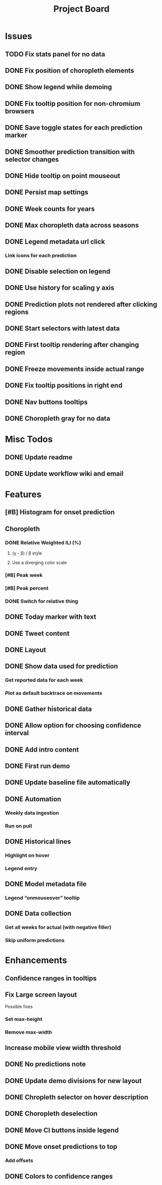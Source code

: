 #+TITLE: Project Board

* Issues
** TODO Fix stats panel for no data
** DONE Fix position of choropleth elements
CLOSED: [2016-11-23 Wed 03:53]
** DONE Show legend while demoing
CLOSED: [2016-11-19 Sat 03:48]
** DONE Fix tooltip position for non-chromium browsers
CLOSED: [2016-11-16 Wed 17:32]
** DONE Save toggle states for each prediction marker
CLOSED: [2016-11-15 Tue 01:56]
** DONE Smoother prediction transition with selector changes
CLOSED: [2016-11-14 Mon 04:57]
** DONE Hide tooltip on point mouseout
CLOSED: [2016-11-14 Mon 02:37]
** DONE Persist map settings
CLOSED: [2016-11-14 Mon 02:27]
** DONE Week counts for years
CLOSED: [2016-11-11 Fri 17:13]
** DONE Max choropleth data across seasons
CLOSED: [2016-11-11 Fri 02:15]
** DONE Legend metadata url click
CLOSED: [2016-11-10 Thu 04:25]
*** Link icons for each prediction
** DONE Disable selection on legend
CLOSED: [2016-11-10 Thu 04:01]
** DONE Use history for scaling y axis
CLOSED: [2016-11-06 Sun 22:37]
** DONE Prediction plots not rendered after clicking regions
CLOSED: [2016-11-06 Sun 03:55]
** DONE Start selectors with latest data
CLOSED: [2016-11-05 Sat 19:37]
** DONE First tooltip rendering after changing region
CLOSED: [2016-11-04 Fri 04:29]
** DONE Freeze movements inside actual range
CLOSED: [2016-11-04 Fri 04:22]
** DONE Fix tooltip positions in right end
CLOSED: [2016-11-04 Fri 03:04]
** DONE Nav buttons tooltips
CLOSED: [2016-11-04 Fri 03:21]
** DONE Choropleth gray for no data
CLOSED: [2016-11-06 Sun 01:56]
* Misc Todos
** DONE Update readme
CLOSED: [2016-11-05 Sat 23:50]
** DONE Update workflow wiki and email
CLOSED: [2016-11-03 Thu 22:12]
* Features
** [#B] Histogram for onset prediction
** Choropleth
*** DONE Relative Weighted ILI (%)
CLOSED: [2016-11-06 Sun 03:08]
**** (y - \beta) / \beta style
**** Use a diverging color scale
*** [#B] Peak week
*** [#B] Peak percent
*** DONE Switch for relative thing
CLOSED: [2016-11-23 Wed 03:53]
** DONE Today marker with text
CLOSED: [2016-11-23 Wed 06:14]
** DONE Tweet content
CLOSED: [2016-11-23 Wed 04:35]
** DONE Layout
CLOSED: [2016-11-23 Wed 03:53]
** DONE Show data used for prediction
CLOSED: [2016-11-18 Fri 23:43]
*** Get reported data for each week
*** Plot as default backtrace on movements
** DONE Gather historical data
CLOSED: [2016-11-11 Fri 17:12]
** DONE Allow option for choosing confidence interval
CLOSED: [2016-11-11 Fri 04:25]
** DONE Add intro content
CLOSED: [2016-11-11 Fri 01:26]
** DONE First run demo
CLOSED: [2016-11-10 Thu 03:58]
** DONE Update baseline file automatically
CLOSED: [2016-11-06 Sun 22:16]
** DONE Automation
CLOSED: [2016-11-06 Sun 16:15]
*** Weekly data ingestion
*** Run on pull
** DONE Historical lines
CLOSED: [2016-11-06 Sun 01:49]
*** Highlight on hover
*** Legend entry
** DONE Model metadata file
CLOSED: [2016-11-04 Fri 02:15]
*** Legend “onmouseover” tooltip
** DONE Data collection
CLOSED: [2016-11-04 Fri 00:43]
*** Get all weeks for actual (with negative filler)
*** Skip uniform predictions
* Enhancements
** Confidence ranges in tooltips
** Fix Large screen layout
Possible fixes
*** Set max-height
*** Remove max-width
** Increase mobile view width threshold
** DONE No predictions note
CLOSED: [2016-11-23 Wed 05:30]
** DONE Update demo divisions for new layout
CLOSED: [2016-11-23 Wed 04:36]
** DONE Chropleth selector on hover description
CLOSED: [2016-11-23 Wed 03:53]
** DONE Choropleth deselection
CLOSED: [2016-11-19 Sat 03:53]
** DONE Move CI buttons inside legend 
CLOSED: [2016-11-19 Sat 02:53]
** DONE Move onset predictions to top
CLOSED: [2016-11-14 Mon 04:58]
*** Add offsets
** DONE Colors to confidence ranges
CLOSED: [2016-11-11 Fri 04:53]
** DONE Add axes description content from email
CLOSED: [2016-11-06 Sun 22:16]
** DONE Add “Best viewed on” text
CLOSED: [2016-11-06 Sun 19:25]
** DONE Start pointers at prediction with
CLOSED: [2016-11-05 Sat 23:22]
*** Oldest week for past years
*** Newest week for current year
** DONE Show footer in single view
CLOSED: [2016-11-04 Fri 04:41]
** DONE Change position of week axis
CLOSED: [2016-11-04 Fri 02:55]
** DONE Tooltips
CLOSED: [2016-11-04 Fri 02:38]
*** Point predictions
**** Week value on tooltip
*** Format to display 2 decimal places
** DONE Favicon
CLOSED: [2016-11-04 Fri 00:53]
Use the font-awesome one
** DONE Skip first prediction circle
CLOSED: [2016-11-04 Fri 01:02]
